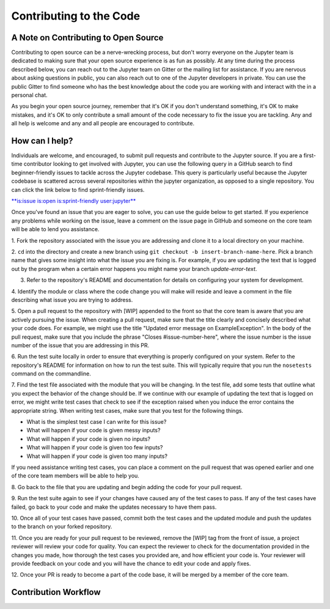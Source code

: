 ==================================
Contributing to the Code
==================================
A Note on Contributing to Open Source
--------------------------------------
Contributing to open source can be a nerve-wrecking process, but don't worry
everyone on the Jupyter team is dedicated to making sure that your open source
experience is as fun as possibly. At any time during the process described below,
you can reach out to the Jupyter team on Gitter or the mailing list for
assistance. If you are nervous about asking questions in public, you can also
reach out to one of the Jupyter developers in private. You can use the public
Gitter to find someone who has the best knowledge about the code you are working
with and interact with the in a personal chat.

As you begin your open source journey, remember that it's OK if you don't
understand something, it's OK to make mistakes, and it's OK to only contribute
a small amount of the code necessary to fix the issue you are tackling. Any and
all help is welcome and any and all people are encouraged to contribute.

How can I help?
---------------
Individuals are welcome, and encouraged, to submit pull requests and contribute
to the Jupyter source. If you are a first-time contributor looking to get
involved with Jupyter, you can use the following query in a GitHub search to
find beginner-friendly issues to tackle across the Jupyter codebase. This query
is particularly useful because the Jupyter codebase is scattered across several
repositories within the jupyter organization, as opposed to a single repository.
You can click the link below to find sprint-friendly issues.

`**is:issue is:open is:sprint-friendly user:jupyter** 
<https://github.com/search?utf8=✓&q=is%3Aissue+is%3Aopen+is%3Asprint-friendly+user%3Ajupyter&type=Issues&ref=searchresults>`_

Once you've found an issue that you are eager to solve, you can use the guide
below to get started. If you experience any problems while working on the issue,
leave a comment on the issue page in GitHub and someone on the core team will
be able to lend you assistance.

1. Fork the repository associated with the issue you are addressing and clone
it to a local directory on your machine.

2. ``cd`` into the directory and create a new branch using ``git checkout -b
insert-branch-name-here``. Pick a branch name that gives some insight into
what the issue you are fixing is. For example, if you are updating the text
that is logged out by the program when a certain error happens you might 
name your branch `update-error-text`.

3. Refer to the repository's README and documentation for details on configuring your system for development.

4. Identify the module or class where the code change you will make will
reside and leave a comment in the file describing what issue you are trying
to address.

5. Open a pull request to the repository with [WIP] appended to the front
so that the core team is aware that you are actively pursuing the issue.
When creating a pull request, make sure that the title clearly and concisely
described what your code does. For example, we might use the title "Updated
error message on ExampleException". In the body of the pull request, make sure 
that you include the phrase "Closes #issue-number-here", where the issue number is
the issue number of the issue that you are addressing in this PR.

6. Run the test suite locally in order to ensure that everything is properly
configured on your system. Refer to the repository's README for information
on how to run the test suite. This will typically require that you run the
``nosetests`` command on the commandline.

7. Find the test file associated with the module that you will be changing. 
In the test file, add some tests that outline what you expect the behavior 
of the change should be. If we continue with our example of updating the 
text that is logged on error, we might write test cases that check to see 
if the exception raised when you induce the error contains the appropriate 
string. When writing test cases, make sure that you test for the following 
things.

* What is the simplest test case I can write for this issue?
* What will happen if your code is given messy inputs?
* What will happen if your code is given no inputs?
* What will happen if your code is given too few inputs?
* What will happen if your code is given too many inputs?
  
If you need assistance writing test cases, you can place a comment on the
pull request that was opened earlier and one of the core team members will
be able to help you.

8. Go back to the file that you are updating and begin adding the code for your
pull request.

9. Run the test suite again to see if your changes have caused any of the test
cases to pass. If any of the test cases have failed, go back to your code and 
make the updates necessary to have them pass.

10. Once all of your test cases have passed, commit both the test cases and the
updated module and push the updates to the branch on your forked repository.

11. Once you are ready for your pull request to be reviewed, remove the [WIP] tag 
from the front of issue, a project reviewer will review your code for quality. 
You can expect the reviewer to check for the documentation provided in the changes 
you made, how thorough the test cases you provided are, and how efficient your 
code is. Your reviewer will provide feedback on your code and you will 
have the chance to edit your code and apply fixes.

12. Once your PR is ready to become a part of the code base, it will be merged
by a member of the core team.

Contribution Workflow
----------------------
.. image:: http://i.imgur.com/J0Q5H7s.png
